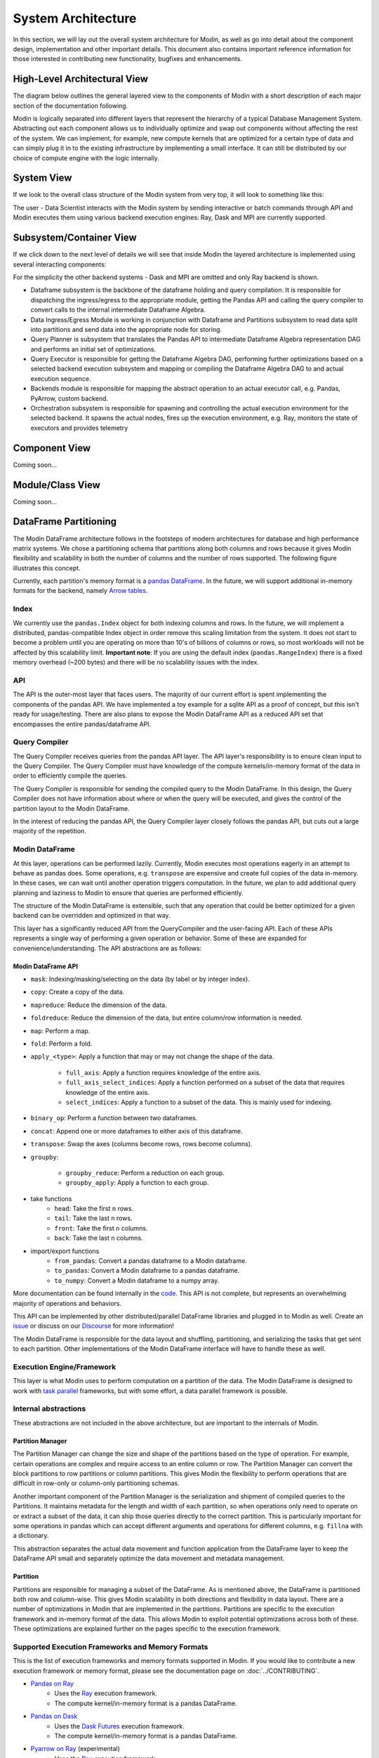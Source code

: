 System Architecture
===================

In this section, we will lay out the overall system architecture for
Modin, as well as go into detail about the component design, implementation and
other important details. This document also contains important reference
information for those interested in contributing new functionality, bugfixes
and enhancements.

High-Level Architectural View
-----------------------------
The diagram below outlines the general layered view to the components of Modin
with a short description of each major section of the documentation following.


.. image:: /img/modin_architecture.png
   :align: center

Modin is logically separated into different layers that represent the hierarchy of a
typical Database Management System. Abstracting out each component allows us to
individually optimize and swap out components without affecting the rest of the system.
We can implement, for example, new compute kernels that are optimized for a certain type
of data and can simply plug it in to the existing infrastructure by implementing a small
interface. It can still be distributed by our choice of compute engine with the
logic internally.

System View
---------------------------
If we look to the overall class structure of the Modin system from very top, it will
look to something like this:

.. image:: /img/10000_meter.png
   :align: center

The user - Data Scientist interacts with the Modin system by sending interactive or
batch commands through API and Modin executes them using various backend execution
engines: Ray, Dask and MPI are currently supported.

Subsystem/Container View
------------------------
If we click down to the next level of details we will see that inside Modin the layered
architecture is implemented using several interacting components:

.. image:: /img/component_view.png
   :align: center

For the simplicity the other backend systems - Dask and MPI are omitted and only Ray backend is shown.

* Dataframe subsystem is the backbone of the dataframe holding and query compilation. It is responsible for
  dispatching the ingress/egress to the appropriate module, getting the Pandas API and calling the query
  compiler to convert calls to the internal intermediate Dataframe Algebra.
* Data Ingress/Egress Module is working in conjunction with Dataframe and Partitions subsystem to read data
  split into partitions and send data into the appropriate node for storing.
* Query Planner is subsystem that translates the Pandas API to intermediate Dataframe Algebra representation
  DAG and performs an initial set of optimizations.
* Query Executor is responsible for getting the Dataframe Algebra DAG, performing further optimizations based
  on a selected backend execution subsystem and mapping or compiling the Dataframe Algebra DAG to and actual
  execution sequence.
* Backends module is responsible for mapping the abstract operation to an actual executor call, e.g. Pandas,
  PyArrow, custom backend.
* Orchestration subsystem is responsible for spawning and controlling the actual execution environment for the
  selected backend. It spawns the actual nodes, fires up the execution environment, e.g. Ray, monitors the state
  of executors and provides telemetry

Component View
--------------
Coming soon...

Module/Class View
-----------------
Coming soon...

DataFrame Partitioning
----------------------

The Modin DataFrame architecture follows in the footsteps of modern architectures for
database and high performance matrix systems. We chose a partitioning schema that
partitions along both columns and rows because it gives Modin flexibility and
scalability in both the number of columns and the number of rows supported. The
following figure illustrates this concept.

.. image:: /img/block_partitions_diagram.png
   :align: center

Currently, each partition's memory format is a `pandas DataFrame`_. In the future, we will
support additional in-memory formats for the backend, namely `Arrow tables`_.

Index
"""""

We currently use the ``pandas.Index`` object for both indexing columns and rows. In the
future, we will implement a distributed, pandas-compatible Index object in order remove
this scaling limitation from the system. It does not start to become a problem until you
are operating on more than 10's of billions of columns or rows, so most workloads will
not be affected by this scalability limit. **Important note**: If you are using the
default index (``pandas.RangeIndex``) there is a fixed memory overhead (~200 bytes) and
there will be no scalability issues with the index.


API
"""

The API is the outer-most layer that faces users. The majority of our current effort is
spent implementing the components of the pandas API. We have implemented a toy example
for a sqlite API as a proof of concept, but this isn't ready for usage/testing. There
are also plans to expose the Modin DataFrame API as a reduced API set that encompasses
the entire pandas/dataframe API.

Query Compiler
""""""""""""""

The Query Compiler receives queries from the pandas API layer. The API layer's
responsibility is to ensure clean input to the Query Compiler. The Query Compiler must
have knowledge of the compute kernels/in-memory format of the data in order to
efficiently compile the queries.

The Query Compiler is responsible for sending the compiled query to the Modin DataFrame.
In this design, the Query Compiler does not have information about where or when the
query will be executed, and gives the control of the partition layout to the Modin
DataFrame.

In the interest of reducing the pandas API, the Query Compiler layer closely follows the
pandas API, but cuts out a large majority of the repetition.

Modin DataFrame
"""""""""""""""

At this layer, operations can be performed lazily. Currently, Modin executes most
operations eagerly in an attempt to behave as pandas does. Some operations, e.g.
``transpose`` are expensive and create full copies of the data in-memory. In these
cases, we can wait until another operation triggers computation. In the future, we plan
to add additional query planning and laziness to Modin to ensure that queries are
performed efficiently.

The structure of the Modin DataFrame is extensible, such that any operation that could
be better optimized for a given backend can be overridden and optimized in that way.

This layer has a significantly reduced API from the QueryCompiler and the user-facing
API. Each of these APIs represents a single way of performing a given operation or
behavior. Some of these are expanded for convenience/understanding. The API abstractions
are as follows:

Modin DataFrame API
'''''''''''''''''''

* ``mask``: Indexing/masking/selecting on the data (by label or by integer index).
* ``copy``: Create a copy of the data.
* ``mapreduce``: Reduce the dimension of the data.
* ``foldreduce``: Reduce the dimension of the data, but entire column/row information is needed.
* ``map``: Perform a map.
* ``fold``: Perform a fold.
* ``apply_<type>``: Apply a function that may or may not change the shape of the data.

   * ``full_axis``: Apply a function requires knowledge of the entire axis.
   * ``full_axis_select_indices``: Apply a function performed on a subset of the data that requires knowledge of the entire axis.
   * ``select_indices``: Apply a function to a subset of the data. This is mainly used for indexing.

* ``binary_op``: Perform a function between two dataframes.
* ``concat``: Append one or more dataframes to either axis of this dataframe.
* ``transpose``: Swap the axes (columns become rows, rows become columns).
* ``groupby``:

   * ``groupby_reduce``: Perform a reduction on each group.
   * ``groupby_apply``: Apply a function to each group.

* take functions
   * ``head``: Take the first ``n`` rows.
   * ``tail``: Take the last ``n`` rows.
   * ``front``: Take the first ``n`` columns.
   * ``back``: Take the last ``n`` columns.

* import/export functions
   * ``from_pandas``: Convert a pandas dataframe to a Modin dataframe.
   * ``to_pandas``: Convert a Modin dataframe to a pandas dataframe.
   * ``to_numpy``: Convert a Modin dataframe to a numpy array.

More documentation can be found internally in the code_. This API is not complete, but
represents an overwhelming majority of operations and behaviors.

This API can be implemented by other distributed/parallel DataFrame libraries and
plugged in to Modin as well. Create an issue_ or discuss on our Discourse_ for more
information!

The Modin DataFrame is responsible for the data layout and shuffling, partitioning,
and serializing the tasks that get sent to each partition. Other implementations of the
Modin DataFrame interface will have to handle these as well.

Execution Engine/Framework
""""""""""""""""""""""""""

This layer is what Modin uses to perform computation on a partition of the data. The
Modin DataFrame is designed to work with `task parallel`_ frameworks, but with some
effort, a data parallel framework is possible.

Internal abstractions
"""""""""""""""""""""

These abstractions are not included in the above architecture, but are important to the
internals of Modin.

Partition Manager
'''''''''''''''''

The Partition Manager can change the size and shape of the partitions based on the type
of operation. For example, certain operations are complex and require access to an
entire column or row. The Partition Manager can convert the block partitions to row
partitions or column partitions. This gives Modin the flexibility to perform operations
that are difficult in row-only or column-only partitioning schemas.

Another important component of the Partition Manager is the serialization and shipment
of compiled queries to the Partitions. It maintains metadata for the length and width of
each partition, so when operations only need to operate on or extract a subset of the
data, it can ship those queries directly to the correct partition. This is particularly
important for some operations in pandas which can accept different arguments and
operations for different columns, e.g. ``fillna`` with a dictionary.

This abstraction separates the actual data movement and function application from the
DataFrame layer to keep the DataFrame API small and separately optimize the data
movement and metadata management.

Partition
'''''''''

Partitions are responsible for managing a subset of the DataFrame. As is mentioned
above, the DataFrame is partitioned both row and column-wise. This gives Modin
scalability in both directions and flexibility in data layout. There are a number of
optimizations in Modin that are implemented in the partitions. Partitions are specific
to the execution framework and in-memory format of the data. This allows Modin to
exploit potential optimizations across both of these. These optimizations are explained
further on the pages specific to the execution framework.

Supported Execution Frameworks and Memory Formats
"""""""""""""""""""""""""""""""""""""""""""""""""

This is the list of execution frameworks and memory formats supported in Modin. If you
would like to contribute a new execution framework or memory format, please see the
documentation page on :doc:`../CONTRIBUTING`.

- `Pandas on Ray`_
    - Uses the Ray_ execution framework.
    - The compute kernel/in-memory format is a pandas DataFrame.
- `Pandas on Dask`_
    - Uses the `Dask Futures`_ execution framework.
    - The compute kernel/in-memory format is a pandas DataFrame.
- `Pyarrow on Ray`_ (experimental)
    - Uses the Ray_ execution framework.
    - The compute kernel/in-memory format is a pyarrow Table.

.. _pandas Dataframe: https://pandas.pydata.org/pandas-docs/version/0.23.4/generated/pandas.DataFrame.html
.. _Arrow tables: https://arrow.apache.org/docs/python/generated/pyarrow.Table.html
.. _Ray: https://github.com/ray-project/ray
.. _code: https://github.com/modin-project/modin/blob/master/modin/engines/base/frame/data.py
.. _Contributing: contributing.html
.. _Pandas on Ray: UsingPandasonRay/optimizations.html
.. _Pandas on Dask: UsingPandasonDask/optimizations.html
.. _Dask Futures: https://docs.dask.org/en/latest/futures.html
.. _issue: https://github.com/modin-project/modin/issues
.. _Discourse: https://discuss.modin.org
.. _task parallel: https://en.wikipedia.org/wiki/Task_parallelism
.. _Pyarrow on Ray: UsingPyarrowonRay/index.html
